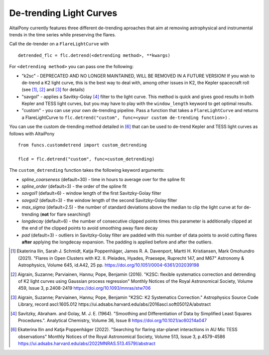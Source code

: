 De-trending Light Curves
========================

AltaiPony currently features three different de-trending aproaches that aim at removing astrophysical and instrumental trends in the time series while preserving the flares.

Call the de-trender on a ``FlareLightCurve`` with 

::
   
     detrended_flc = flc.detrend(<detrending method>, **kwargs)


For ``<detrending method>`` you can pass one the following:


* "k2sc" - DEPRECATED AND NO LONGER MAINTAINED, WILL BE REMOVED IN A FUTURE VERSION! If you wish to de-trend a K2 light curve, this is the best way to deal with, among other issues in K2, the Kepler spacecraft roll (see [1]_, [2]_ and [3]_ for details)
* "savgol" - applies a Savitky-Golay [4]_ filter to the light curve. This method is quick and gives good results in both Kepler and TESS light curves, but you may have to play with the ``window_length`` keyword to get optimal results.
* "custom" - you can use your own de-trending pipeline. Pass a function that takes a ``FlareLightCurve`` and returns a FlareLightCurve to ``flc.detrend("custom", func=<your custom de-trending function>)`` . 


You can use the custom de-trending method detailed in [6]_ that can be used to de-trend Kepler and TESS light curves as follows with AltaiPony

::
 

     from funcs.customdetrend import custom_detrending
                                 
     flcd = flc.detrend("custom", func=custom_detrending)


The ``custom_detrending`` function takes the following keyword arguments:


* *spline_coarseness* (default=30) - time in hours to average over for the spline fit
* *spline_order* (default=3) - the order of the spline fit 
* *savgol1* (default=6) - window length of the first Savitzky-Golay filter
* *savgol2* (default=3) - the window length of the second Savitzky-Golay filter
* *max_sigma* (default=2.5) - the number of standard deviations above the median to clip the light curve at for de-trending (**not** for flare searching!) 
* *longdecay* (default=6) - the number of consecutive clipped points times this parameter is additionally clipped at the end of the clipped points to avoid smoothing away flare decay 
* *pad* (default=3) - outliers in Savitzky-Golay filter are padded with this number of data points to avoid cutting flares **after** applying the longdecay expansion. The padding is applied before and after the outliers.


.. [1] Ekaterina Ilin, Sarah J. Schmidt, Katja Poppenhäger, James R. A. Davenport, Martti H. Kristiansen, Mark Omohundro (2021). "Flares in Open Clusters with K2. II. Pleiades, Hyades, Praesepe, Ruprecht 147, and M67" Astronomy & Astrophysics, Volume 645, id.A42, 25 pp.  	https://doi.org/10.1051/0004-6361/202039198 

.. [2] Aigrain, Suzanne; Parviainen, Hannu; Pope, Benjamin (2016). "K2SC: flexible systematics correction and detrending of K2 light curves using Gaussian process regression" Monthly Notices of the Royal Astronomical Society, Volume 459, Issue 3, p.2408-2419 https://doi.org/10.1093/mnras/stw706

.. [3] Aigrain, Suzanne; Parviainen, Hannu; Pope, Benjamin "K2SC: K2 Systematics Correction." Astrophysics Source Code Library, record ascl:1605.012 https://ui.adsabs.harvard.edu/abs/2016ascl.soft05012A/abstract

.. [4] Savitzky, Abraham. and Golay, M. J. E. (1964). "Smoothing and Differentiation of Data by Simplified Least Squares Procedures.". Analytical Chemistry, Volume 36, Issue 8 https://doi.org/10.1021/ac60214a047

.. [6] Ekaterina Ilin and Katja Poppenhäger (2022). "Searching for flaring star-planet interactions in AU Mic TESS observations" Monthly Notices of the Royal Astronomical Society, Volume 513, Issue 3, p.4579-4586 https://ui.adsabs.harvard.edu/abs/2022MNRAS.513.4579I/abstract
